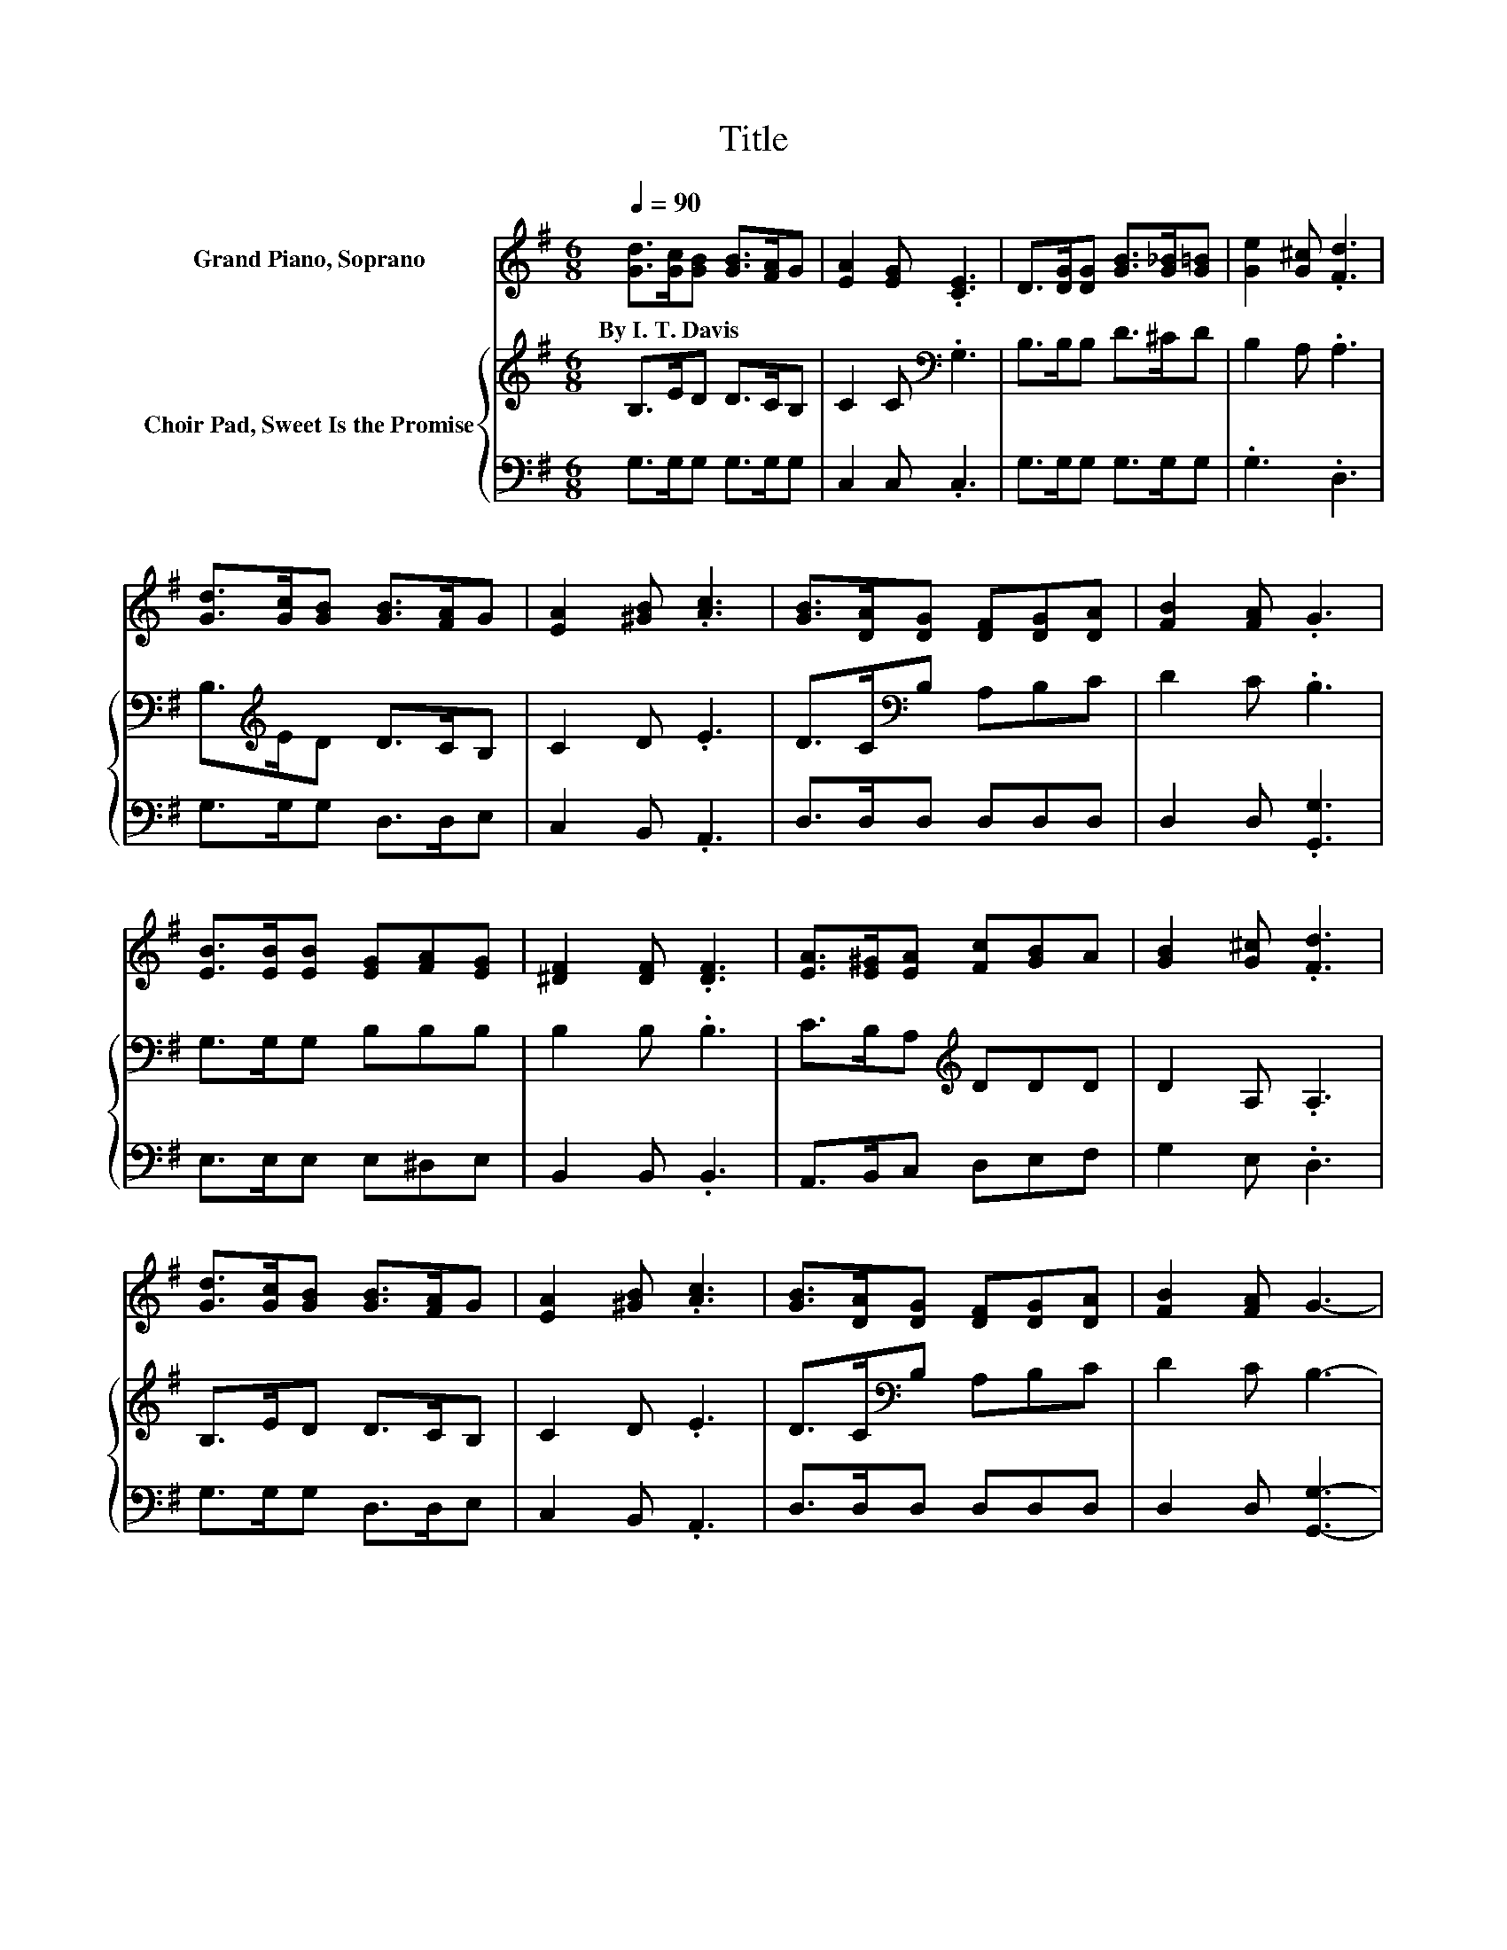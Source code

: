 X:1
T:Title
%%score 1 { 2 | 3 }
L:1/8
Q:1/4=90
M:6/8
K:G
V:1 treble nm="Grand Piano, Soprano"
V:2 treble nm="Choir Pad, Sweet Is the Promise"
V:3 bass 
V:1
 [Gd]>[Gc][GB] [GB]>[FA]G | [EA]2 [EG] .[CE]3 | D>[DG][DG] [GB]>[G_B][G=B] | [Ge]2 [G^c] .[Fd]3 | %4
w: By~I.~T.~Davis * * * * *||||
 [Gd]>[Gc][GB] [GB]>[FA]G | [EA]2 [^GB] .[Ac]3 | [GB]>[DA][DG] [DF][DG][DA] | [FB]2 [FA] .G3 | %8
w: ||||
 [EB]>[EB][EB] [EG][FA][EG] | [^DF]2 [DF] .[DF]3 | [EA]>[E^G][EA] [Fc][GB]A | [GB]2 [G^c] .[Fd]3 | %12
w: ||||
 [Gd]>[Gc][GB] [GB]>[FA]G | [EA]2 [^GB] .[Ac]3 | [GB]>[DA][DG] [DF][DG][DA] | [FB]2 [FA] G3- | %16
w: ||||
 G3 z3 |] %17
w: |
V:2
 B,>ED D>CB, | C2 C[K:bass] .G,3 | B,>B,B, D>^CD | B,2 A, .A,3 | B,>[K:treble]ED D>CB, | C2 D .E3 | %6
 D>C[K:bass]B, A,B,C | D2 C .B,3 | G,>G,G, B,B,B, | B,2 B, .B,3 | C>B,A,[K:treble] DDD | %11
 D2 A, .A,3 | B,>ED D>CB, | C2 D .E3 | D>C[K:bass]B, A,B,C | D2 C B,3- | B,3 z3 |] %17
V:3
 G,>G,G, G,>G,G, | C,2 C, .C,3 | G,>G,G, G,>G,G, | .G,3 .D,3 | G,>G,G, D,>D,E, | C,2 B,, .A,,3 | %6
 D,>D,D, D,D,D, | D,2 D, .[G,,G,]3 | E,>E,E, E,^D,E, | B,,2 B,, .B,,3 | A,,>B,,C, D,E,F, | %11
 G,2 E, .D,3 | G,>G,G, D,>D,E, | C,2 B,, .A,,3 | D,>D,D, D,D,D, | D,2 D, [G,,G,]3- | [G,,G,]3 z3 |] %17

